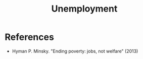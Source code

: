 :PROPERTIES:
:ID:       586687a8-38ab-401d-84ff-81ec6c9adff1
:END:
#+TITLE: Unemployment
#+CREATED: [2022-04-08 Fri 09:20]
#+LAST_MODIFIED: [2022-04-08 Fri 09:22]

* References
- Hyman P. Minsky. "Ending poverty: jobs, not welfare" (2013)
